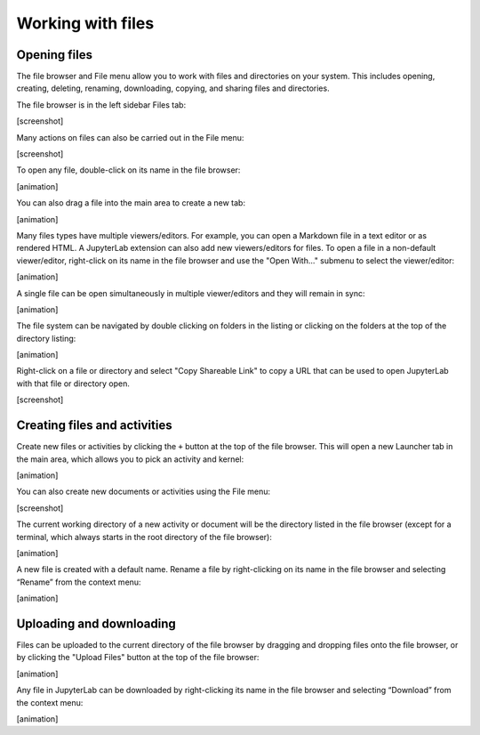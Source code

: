 Working with files
------------------

Opening files
~~~~~~~~~~~~~

The file browser and File menu allow you to work with files and
directories on your system. This includes opening, creating, deleting,
renaming, downloading, copying, and sharing files and directories.

The file browser is in the left sidebar Files tab:

[screenshot]

Many actions on files can also be carried out in the File menu:

[screenshot]

To open any file, double-click on its name in the file browser:

[animation]

You can also drag a file into the main area to create a new tab:

[animation]

Many files types have multiple viewers/editors. For example, you can
open a Markdown file in a text editor or as rendered HTML. A JupyterLab
extension can also add new viewers/editors for files. To open a file in
a non-default viewer/editor, right-click on its name in the file browser
and use the "Open With..." submenu to select the viewer/editor:

[animation]

A single file can be open simultaneously in multiple viewer/editors and
they will remain in sync:

[animation]

The file system can be navigated by double clicking on folders in the
listing or clicking on the folders at the top of the directory listing:

[animation]

Right-click on a file or directory and select "Copy Shareable Link" to
copy a URL that can be used to open JupyterLab with that file or
directory open.

[screenshot]

Creating files and activities
~~~~~~~~~~~~~~~~~~~~~~~~~~~~~

Create new files or activities by clicking the ``+`` button at the top
of the file browser. This will open a new Launcher tab in the main area,
which allows you to pick an activity and kernel:

[animation]

You can also create new documents or activities using the File menu:

[screenshot]

The current working directory of a new activity or document will be the
directory listed in the file browser (except for a terminal, which
always starts in the root directory of the file browser):

[animation]

A new file is created with a default name. Rename a file by
right-clicking on its name in the file browser and selecting “Rename”
from the context menu:

[animation]

Uploading and downloading
~~~~~~~~~~~~~~~~~~~~~~~~~

Files can be uploaded to the current directory of the file browser by
dragging and dropping files onto the file browser, or by clicking the
"Upload Files" button at the top of the file browser:

[animation]

Any file in JupyterLab can be downloaded by right-clicking its name in
the file browser and selecting “Download” from the context menu:

[animation]
